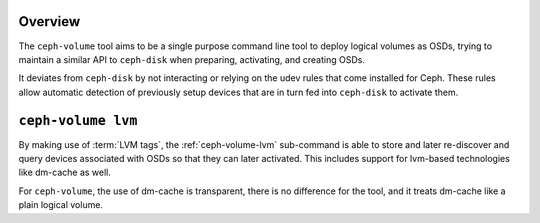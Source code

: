 .. _ceph-volume-overview:

Overview
--------
The ``ceph-volume`` tool aims to be a single purpose command line tool to deploy
logical volumes as OSDs, trying to maintain a similar API to ``ceph-disk`` when
preparing, activating, and creating OSDs.

It deviates from ``ceph-disk`` by not interacting or relying on the udev rules
that come installed for Ceph. These rules allow automatic detection of
previously setup devices that are in turn fed into ``ceph-disk`` to activate
them.


``ceph-volume lvm``
-------------------
By making use of :term:`LVM tags`, the :ref:`ceph-volume-lvm` sub-command is
able to store and later re-discover and query devices associated with OSDs so
that they can later activated. This includes support for lvm-based technologies
like dm-cache as well.

For ``ceph-volume``, the use of dm-cache is transparent, there is no difference
for the tool, and it treats dm-cache like a plain logical volume.
